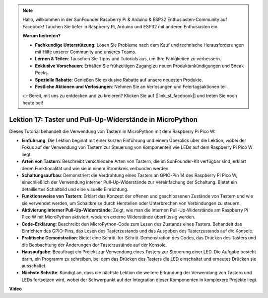 .. note::

    Hallo, willkommen in der SunFounder Raspberry Pi & Arduino & ESP32 Enthusiasten-Community auf Facebook! Tauchen Sie tiefer in Raspberry Pi, Arduino und ESP32 mit anderen Enthusiasten ein.

    **Warum beitreten?**

    - **Fachkundige Unterstützung**: Lösen Sie Probleme nach dem Kauf und technische Herausforderungen mit Hilfe unserer Community und unseres Teams.
    - **Lernen & Teilen**: Tauschen Sie Tipps und Tutorials aus, um Ihre Fähigkeiten zu verbessern.
    - **Exklusive Vorschauen**: Erhalten Sie frühzeitigen Zugang zu neuen Produktankündigungen und Sneak Peeks.
    - **Spezielle Rabatte**: Genießen Sie exklusive Rabatte auf unsere neuesten Produkte.
    - **Festliche Aktionen und Verlosungen**: Nehmen Sie an Verlosungen und Feiertagsaktionen teil.

    👉 Bereit, mit uns zu entdecken und zu kreieren? Klicken Sie auf [|link_sf_facebook|] und treten Sie noch heute bei!

Lektion 17: Taster und Pull-Up-Widerstände in MicroPython
=============================================================================

Dieses Tutorial behandelt die Verwendung von Tastern in MicroPython mit dem Raspberry Pi Pico W:

* **Einführung**: Die Lektion beginnt mit einer kurzen Einführung und einem Überblick über die Lektion, wobei der Fokus auf der Verwendung von Tastern zur Steuerung von Komponenten wie LEDs auf dem Raspberry Pi Pico W liegt.
* **Arten von Tastern**: Beschreibt verschiedene Arten von Tastern, die im SunFounder-Kit verfügbar sind, erklärt deren Funktionalität und wie sie in einem Stromkreis verbunden werden.
* **Schaltungsaufbau**: Demonstriert die Verdrahtung eines Tasters an GPIO-Pin 14 des Raspberry Pi Pico W, einschließlich der Verwendung interner Pull-Up-Widerstände zur Vereinfachung der Schaltung. Bietet ein detailliertes Schaltbild und eine visuelle Einrichtung.
* **Funktionsweise von Tastern**: Erklärt das Konzept der offenen und geschlossenen Zustände von Tastern und wie sie verwendet werden, um Schaltkreise durch Herstellen oder Unterbrechen von Verbindungen zu steuern.
* **Aktivierung interner Pull-Up-Widerstände**: Zeigt, wie man die internen Pull-Up-Widerstände am Raspberry Pi Pico W mit MicroPython aktiviert, wodurch externe Widerstände überflüssig werden.
* **Code-Erklärung**: Beschreibt den MicroPython-Code zum Lesen des Zustands eines Tasters. Behandelt das Einrichten des GPIO-Pins, das Lesen des Tasterzustands und das Ausgeben des Tasterzustands auf die Konsole.
* **Praktische Demonstration**: Bietet eine Schritt-für-Schritt-Demonstration des Codes, das Drücken des Tasters und die Beobachtung der Änderungen der Tasterzustände auf der Konsole.
* **Hausaufgabe**: Beauftragt ein Projekt zur Verwendung eines Tasters zur Steuerung einer LED. Die Aufgabe besteht darin, ein Programm zu schreiben, bei dem das Drücken des Tasters die LED einschaltet und erneutes Drücken sie ausschaltet.
* **Nächste Schritte**: Kündigt an, dass die nächste Lektion die weitere Erkundung der Verwendung von Tastern und LEDs fortsetzen wird, wobei der Schwerpunkt auf der Integration dieser Komponenten in komplexere Projekte liegt.

**Video**

.. raw:: html

    <iframe width="700" height="500" src="https://www.youtube.com/embed/OkaUMOH6CSI?si=2MvMdhx6Hxq4cKQy" title="YouTube video player" frameborder="0" allow="accelerometer; autoplay; clipboard-write; encrypted-media; gyroscope; picture-in-picture; web-share" allowfullscreen></iframe>
